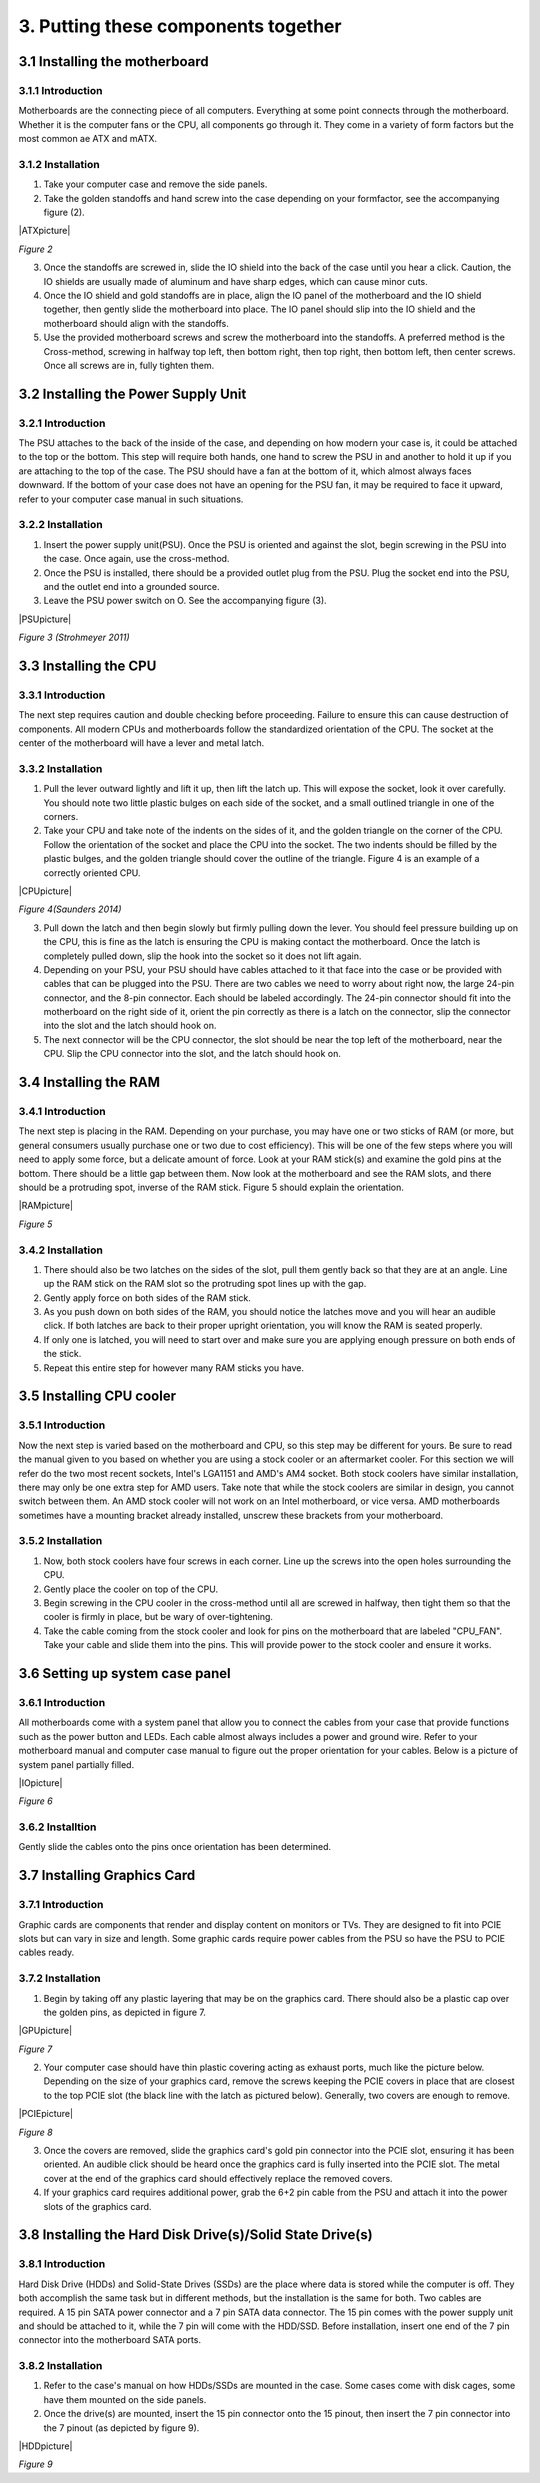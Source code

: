 ************************************
3. Putting these components together
************************************
3.1 Installing the motherboard
==============================
3.1.1 Introduction
------------------
Motherboards are the connecting piece of all computers. Everything at some point connects through the motherboard. Whether it is the computer fans or the CPU, all components go through it. They come in a variety of form factors but the most common ae ATX and mATX.

3.1.2 Installation
------------------
1. Take your computer case and remove the side panels.
2. Take the golden standoffs and hand screw into the case depending on your formfactor, see the accompanying figure (2). 

|ATXpicture|

*Figure 2*

3. Once the standoffs are screwed in, slide the IO shield into the back of the case until you hear a click. Caution, the IO shields are usually made of aluminum and have sharp edges, which can cause minor cuts.
4. Once the IO shield and gold standoffs are in place, align the IO panel of the motherboard and the IO shield together, then gently slide the motherboard into place. The IO panel should slip into the IO shield and the motherboard should align with the standoffs.
5. Use the provided motherboard screws and screw the motherboard into the standoffs. A preferred method is the Cross-method, screwing in halfway top left, then bottom right, then top right, then bottom left, then center screws. Once all screws are in, fully tighten them. 

3.2 Installing the Power Supply Unit
====================================
3.2.1 Introduction
------------------
The PSU attaches to the back of the inside of the case, and depending on how modern your case is, it could be attached to the top or the bottom. This step will require both hands, one hand to screw the PSU in and another to hold it up if you are attaching to the top of the case. The PSU should have a fan at the bottom of it, which almost always faces downward. If the bottom of your case does not have an opening for the PSU fan, it may be required to face it upward, refer to your computer case manual in such situations. 

3.2.2 Installation
------------------
1. Insert the power supply unit(PSU). Once the PSU is oriented and against the slot, begin screwing in the PSU into the case. Once again, use the cross-method. 
2. Once the PSU is installed, there should be a provided outlet plug from the PSU. Plug the socket end into the PSU, and the outlet end into a grounded source.
3. Leave the PSU power switch on O. See the accompanying figure (3).

|PSUpicture|

*Figure 3 (Strohmeyer 2011)*

3.3 Installing the CPU
======================
3.3.1 Introduction
------------------

The next step requires caution and double checking before proceeding. Failure to ensure this can cause destruction of components. All modern CPUs and motherboards follow the standardized orientation of the CPU. The socket at the center of the motherboard will have a lever and metal latch. 

3.3.2 Installation
------------------

1.	Pull the lever outward lightly and lift it up, then lift the latch up. This will expose the socket, look it over carefully. You should note two little plastic bulges on each side of the socket, and a small outlined triangle in one of the corners. 

2.	Take your CPU and take note of the indents on the sides of it, and the golden triangle on the corner of the CPU. Follow the orientation of the socket and place the CPU into the socket. The two indents should be filled by the plastic bulges, and the golden triangle should cover the outline of the triangle. Figure 4 is an example of a correctly oriented CPU.

|CPUpicture|

*Figure 4(Saunders 2014)*

3.	Pull down the latch and then begin slowly but firmly pulling down the lever. You should feel pressure building up on the CPU, this is fine as the latch is ensuring the CPU is making contact the motherboard. Once the latch is completely pulled down, slip the hook into the socket so it does not lift again.

4.	Depending on your PSU, your PSU should have cables attached to it that face into the case or be provided with cables that can be plugged into the PSU. There are two cables we need to worry about right now, the large 24-pin connector, and the 8-pin connector. Each should be labeled accordingly. The 24-pin connector should fit into the motherboard on the right side of it, orient the pin correctly as there is a latch on the connector, slip the connector into the slot and the latch should hook on. 

5.	The next connector will be the CPU connector, the slot should be near the top left of the motherboard, near the CPU. Slip the CPU connector into the slot, and the latch should hook on. 

3.4 Installing the RAM
======================
3.4.1 Introduction
------------------
The next step is placing in the RAM. Depending on your purchase, you may have one or two sticks of RAM (or more, but general consumers usually purchase one or two due to cost efficiency). This will be one of the few steps where you will need to apply some force, but a delicate amount of force. Look at your RAM stick(s) and examine the gold pins at the bottom. There should be a little gap between them. Now look at the motherboard and see the RAM slots, and there should be a protruding spot, inverse of the RAM stick. Figure 5 should explain the orientation.

|RAMpicture|

*Figure 5*

3.4.2 Installation
-------------------
1.	There should also be two latches on the sides of the slot, pull them gently back so that they are at an angle. Line up the RAM stick on the RAM slot so the protruding spot lines up with the gap. 

2.	Gently apply force on both sides of the RAM stick. 
3.	As you push down on both sides of the RAM, you should notice the latches move and you will hear an audible click. If both latches are back to their proper upright orientation, you will know the RAM is seated properly.

4.	If only one is latched, you will need to start over and make sure you are applying enough pressure on both ends of the stick.

5.	Repeat this entire step for however many RAM sticks you have.


3.5 Installing CPU cooler
=========================
3.5.1 Introduction
------------------
Now the next step is varied based on the motherboard and CPU, so this step may be different for yours. Be sure to read the manual given to you based on whether you are using a stock cooler or an aftermarket cooler. For this section we will refer do the two most recent sockets, Intel's LGA1151 and AMD's AM4 socket. Both stock coolers have similar installation, there may only be one extra step for AMD users. Take note that while the stock coolers are similar in design, you cannot switch between them. An AMD stock cooler will not work on an Intel motherboard, or vice versa. AMD motherboards sometimes have a mounting bracket already installed, unscrew these brackets from your motherboard.

3.5.2 Installation
------------------

1.	Now, both stock coolers have four screws in each corner. Line up the screws into the open holes surrounding the CPU.

2.	Gently place the cooler on top of the CPU.

3.	Begin screwing in the CPU cooler in the cross-method until all are screwed in halfway, then tight them so that the cooler is firmly in place, but be wary of over-tightening. 

4.	Take the cable coming from the stock cooler and look for pins on the motherboard that are labeled "CPU_FAN". Take your cable and slide them into the pins. This will provide power to the stock cooler and ensure it works.


3.6 Setting up system case panel
================================

3.6.1 Introduction
-------------------
All motherboards come with a system panel that allow you to connect the cables from your case that provide functions such as the power button and LEDs. Each cable almost always includes a power and ground wire. Refer to your motherboard manual and computer case manual to figure out the proper orientation for your cables. Below is a picture of system panel partially filled.
 
|IOpicture|

*Figure 6*

3.6.2 Installtion
------------------
Gently slide the cables onto the pins once orientation has been determined.


3.7 Installing Graphics Card
=============================
3.7.1 Introduction
-------------------
Graphic cards are components that render and display content on monitors or TVs. They are designed to fit into PCIE slots but can vary in size and length. Some graphic cards require power cables from the PSU so have the PSU to PCIE cables ready.

3.7.2 Installation
-------------------

1.	Begin by taking off any plastic layering that may be on the graphics card. There should also be a plastic cap over the golden pins, as depicted in figure 7.
 
|GPUpicture|
 
*Figure 7*


2.	Your computer case should have thin plastic covering acting as exhaust ports, much like the picture below. Depending on the size of your graphics card, remove the screws keeping the PCIE covers in place that are closest to the top PCIE slot (the black line with the latch as pictured below). Generally, two covers are enough to remove. 

|PCIEpicture|

*Figure 8*

3.	Once the covers are removed, slide the graphics card's gold pin connector into the PCIE slot, ensuring it has been oriented. An audible click should be heard once the graphics card is fully inserted into the PCIE slot. The metal cover at the end of the graphics card should effectively replace the removed covers.

4.	If your graphics card requires additional power, grab the 6+2 pin cable from the PSU and attach it into the power slots of the graphics card.

3.8 Installing the Hard Disk Drive(s)/Solid State Drive(s)
==========================================================
3.8.1 Introduction
-------------------
Hard Disk Drive (HDDs) and Solid-State Drives (SSDs) are the place where data is stored while the computer is off. They both accomplish the same task but in different methods, but the installation is the same for both. Two cables are required. A 15 pin SATA power connector and a 7 pin SATA data connector. The 15 pin comes with the power supply unit and should be attached to it, while the 7 pin will come with the HDD/SSD. Before installation, insert one end of the 7 pin connector into the motherboard SATA ports.

3.8.2 Installation
-------------------
1.	Refer to the case's manual on how HDDs/SSDs are mounted in the case. Some cases come with disk cages, some have them mounted on the side panels.
2.	Once the drive(s) are mounted, insert the 15 pin connector onto the 15 pinout, then insert the 7 pin connector into the 7 pinout (as depicted by figure 9).

|HDDpicture|

*Figure 9*
